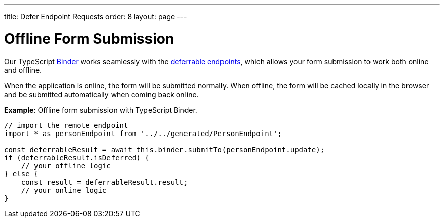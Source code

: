 ---
title: Defer Endpoint Requests
order: 8
layout: page
---

= Offline Form Submission

Our TypeScript <<../client-side-forms/tutorial-binder#,Binder>> works seamlessly with the <<tutorial-defer-endpoint-request#, deferrable endpoints>>, which allows your form submission to work both online and offline. 

When the application is online, the form will be submitted normally. When offline, the form will be cached locally in the browser and be submitted automatically when coming back online.

*Example*: Offline form submission with TypeScript Binder.
[source,typescript]
----
// import the remote endpoint
import * as personEndpoint from '../../generated/PersonEndpoint';

const deferrableResult = await this.binder.submitTo(personEndpoint.update);
if (deferrableResult.isDeferred) {
    // your offline logic
} else {
    const result = deferrableResult.result;
    // your online logic
}
---- 
